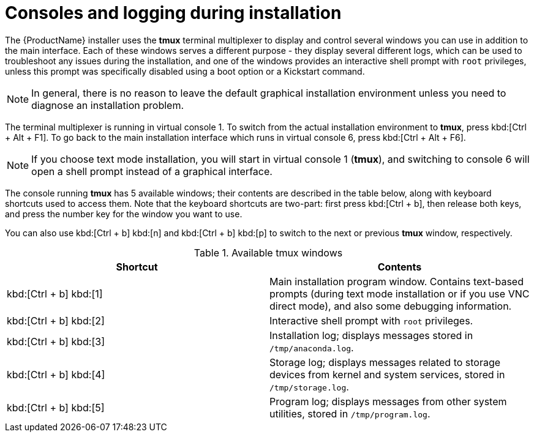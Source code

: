 [id='consoles-logging-during-install_{context}']
= Consoles and logging during installation

The {ProductName} installer uses the [application]*tmux* terminal multiplexer to display and control several windows you can use in addition to the main interface. Each of these windows serves a different purpose - they display several different logs, which can be used to troubleshoot any issues during the installation, and one of the windows provides an interactive shell prompt with [systemitem]`root` privileges, unless this prompt was specifically disabled using a boot option or a Kickstart command.

[NOTE]
====
In general, there is no reason to leave the default graphical installation environment unless you need to diagnose an installation problem.
====

The terminal multiplexer is running in virtual console 1. To switch from the actual installation environment to [application]*tmux*, press kbd:[Ctrl + Alt + F1]. To go back to the main installation interface which runs in virtual console 6, press kbd:[Ctrl + Alt + F6].

[NOTE]
====
If you choose text mode installation, you will start in virtual console 1 ([application]*tmux*), and switching to console 6 will open a shell prompt instead of a graphical interface.
====

The console running [application]*tmux* has 5 available windows; their contents are described in the table below, along with keyboard shortcuts used to access them. Note that the keyboard shortcuts are two-part: first press kbd:[Ctrl + b], then release both keys, and press the number key for the window you want to use.

You can also use kbd:[Ctrl + b] kbd:[n] and kbd:[Ctrl + b] kbd:[p] to switch to the next or previous [application]*tmux* window, respectively.

.Available tmux windows

[options="header"]
|===
|Shortcut|Contents
|kbd:[Ctrl + b] kbd:[1]|Main installation program window. Contains text-based prompts (during text mode installation or if you use VNC direct mode), and also some debugging information.
|kbd:[Ctrl + b] kbd:[2]|Interactive shell prompt with [systemitem]`root` privileges.
|kbd:[Ctrl + b] kbd:[3]|Installation log; displays messages stored in [filename]`/tmp/anaconda.log`.
|kbd:[Ctrl + b] kbd:[4]|Storage log; displays messages related to storage devices from kernel and system services, stored in [filename]`/tmp/storage.log`.
|kbd:[Ctrl + b] kbd:[5]|Program log; displays messages from other system utilities, stored in [filename]`/tmp/program.log`.
|===

//TODO: uncomment when available
//In addition to displaying diagnostic information in [application]*tmux* windows, [application]*Anaconda* also generates several log files, which can be transferred from the installation system. These log files are described in xref:Troubleshooting.adoc#sect-troubleshooting-log-files[Log Files Generated During the Installation], and directions for transferring them from the installation system are available in xref:Troubleshooting.adoc#sect-troubleshooting-transferring-logs[Transferring Log Files from the Installation System].


